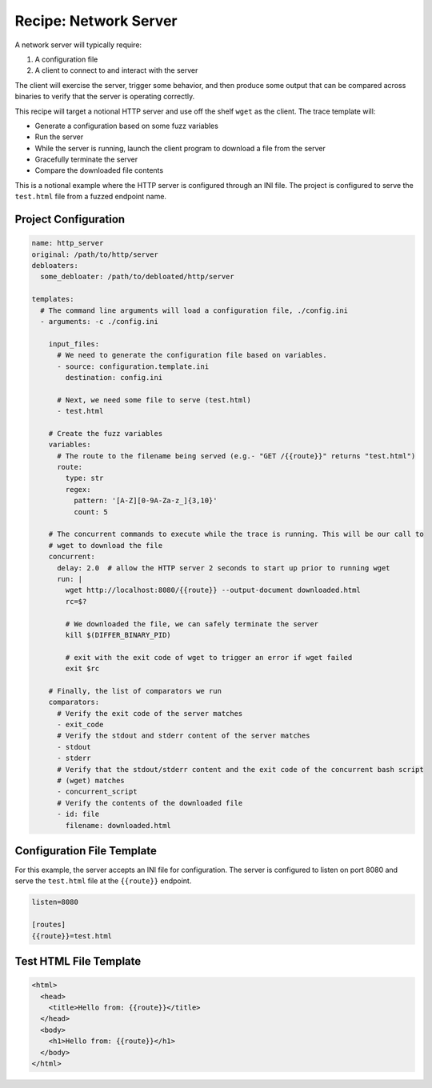 Recipe: Network Server
======================

A network server will typically require:

1. A configuration file
2. A client to connect to and interact with the server

The client will exercise the server, trigger some behavior, and then produce some output that can be
compared across binaries to verify that the server is operating correctly.

This recipe will target a notional HTTP server and use off the shelf ``wget`` as the client. The
trace template will:

- Generate a configuration based on some fuzz variables
- Run the server
- While the server is running, launch the client program to download a file from the server
- Gracefully terminate the server
- Compare the downloaded file contents

This is a notional example where the HTTP server is configured through an INI file. The project is
configured to serve the ``test.html`` file from a fuzzed endpoint name.

Project Configuration
---------------------

.. code-block:: yaml

    name: http_server
    original: /path/to/http/server
    debloaters:
      some_debloater: /path/to/debloated/http/server

    templates:
      # The command line arguments will load a configuration file, ./config.ini
      - arguments: -c ./config.ini

        input_files:
          # We need to generate the configuration file based on variables.
          - source: configuration.template.ini
            destination: config.ini

          # Next, we need some file to serve (test.html)
          - test.html

        # Create the fuzz variables
        variables:
          # The route to the filename being served (e.g.- "GET /{{route}}" returns "test.html")
          route:
            type: str
            regex:
              pattern: '[A-Z][0-9A-Za-z_]{3,10}'
              count: 5

        # The concurrent commands to execute while the trace is running. This will be our call to
        # wget to download the file
        concurrent:
          delay: 2.0  # allow the HTTP server 2 seconds to start up prior to running wget
          run: |
            wget http://localhost:8080/{{route}} --output-document downloaded.html
            rc=$?

            # We downloaded the file, we can safely terminate the server
            kill $(DIFFER_BINARY_PID)

            # exit with the exit code of wget to trigger an error if wget failed
            exit $rc

        # Finally, the list of comparators we run
        comparators:
          # Verify the exit code of the server matches
          - exit_code
          # Verify the stdout and stderr content of the server matches
          - stdout
          - stderr
          # Verify that the stdout/stderr content and the exit code of the concurrent bash script
          # (wget) matches
          - concurrent_script
          # Verify the contents of the downloaded file
          - id: file
            filename: downloaded.html


Configuration File Template
---------------------------

For this example, the server accepts an INI file for configuration. The server is configured to
listen on port 8080 and serve the ``test.html`` file at the ``{{route}}`` endpoint.

.. code-block:: ini

    listen=8080

    [routes]
    {{route}}=test.html


Test HTML File Template
-----------------------

.. code-block:: html

    <html>
      <head>
        <title>Hello from: {{route}}</title>
      </head>
      <body>
        <h1>Hello from: {{route}}</h1>
      </body>
    </html>

